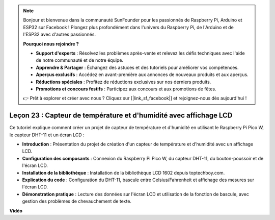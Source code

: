 .. note::

    Bonjour et bienvenue dans la communauté SunFounder pour les passionnés de Raspberry Pi, Arduino et ESP32 sur Facebook ! Plongez plus profondément dans l'univers du Raspberry Pi, de l'Arduino et de l'ESP32 avec d'autres passionnés.

    **Pourquoi nous rejoindre ?**

    - **Support d'experts** : Résolvez les problèmes après-vente et relevez les défis techniques avec l'aide de notre communauté et de notre équipe.
    - **Apprendre & Partager** : Échangez des astuces et des tutoriels pour améliorer vos compétences.
    - **Aperçus exclusifs** : Accédez en avant-première aux annonces de nouveaux produits et aux aperçus.
    - **Réductions spéciales** : Profitez de réductions exclusives sur nos derniers produits.
    - **Promotions et concours festifs** : Participez aux concours et aux promotions de fêtes.

    👉 Prêt à explorer et créer avec nous ? Cliquez sur [|link_sf_facebook|] et rejoignez-nous dès aujourd'hui !

Leçon 23 : Capteur de température et d'humidité avec affichage LCD
=============================================================================

Ce tutoriel explique comment créer un projet de capteur de température et d'humidité en utilisant le Raspberry Pi Pico W, le capteur DHT-11 et un écran LCD :

* **Introduction** : Présentation du projet de création d'un capteur de température et d'humidité avec un affichage LCD.
* **Configuration des composants** : Connexion du Raspberry Pi Pico W, du capteur DHT-11, du bouton-poussoir et de l'écran LCD.
* **Installation de la bibliothèque** : Installation de la bibliothèque LCD 1602 depuis toptechboy.com.
* **Explication du code** : Configuration du DHT-11, bascule entre Celsius/Fahrenheit et affichage des mesures sur l'écran LCD.
* **Démonstration pratique** : Lecture des données sur l'écran LCD et utilisation de la fonction de bascule, avec gestion des problèmes de chevauchement de texte.

**Vidéo**

.. raw:: html

    <iframe width="700" height="500" src="https://www.youtube.com/embed/2DZo1JeVWMk?si=mceO0XqYqT3aBpU7" title="YouTube video player" frameborder="0" allow="accelerometer; autoplay; clipboard-write; encrypted-media; gyroscope; picture-in-picture; web-share" allowfullscreen></iframe>
